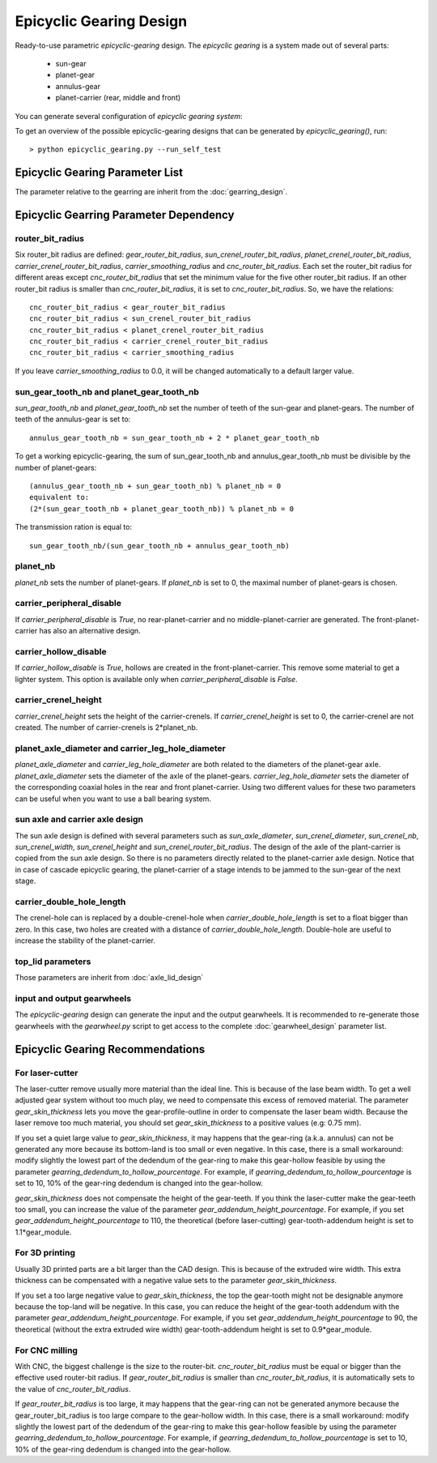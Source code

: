 ========================
Epicyclic Gearing Design
========================

Ready-to-use parametric *epicyclic-gearing* design. The *epicyclic gearing* is a system made out of several parts:

  - sun-gear
  - planet-gear
  - annulus-gear
  - planet-carrier (rear, middle and front)

.. image:: images/epicyclic_gearing_parts.png
.. image:: images/epicyclic_gearing_3d.png

You can generate several configuration of *epicyclic gearing system*:

.. image:: images/epicyclic_gearing_examples.png

To get an overview of the possible epicyclic-gearing designs that can be generated by *epicyclic_gearing()*, run::

  > python epicyclic_gearing.py --run_self_test

Epicyclic Gearing Parameter List
================================

The parameter relative to the gearring are inherit from the :doc:`gearring_design`.

.. image:: images/epicyclic_gearing_structure_parameters.png
.. image:: images/sun_and_planet_parameters.png
.. image:: images/rear_planet_carrier_parameters.png
.. image:: images/middle_planet_carrier_parameters.png
.. image:: images/front_planet_carrier_parameters.png
.. image:: images/front_planet_carrier_without_peripheral_parameters.png
.. image:: images/planet_carrier_double_hole_length_parameter.png

Epicyclic Gearring Parameter Dependency
=======================================

router_bit_radius
-----------------

Six router_bit radius are defined: *gear_router_bit_radius*, *sun_crenel_router_bit_radius*, *planet_crenel_router_bit_radius*, *carrier_crenel_router_bit_radius*, *carrier_smoothing_radius* and *cnc_router_bit_radius*. Each set the router_bit radius for different areas except *cnc_router_bit_radius* that set the minimum value for the five other router_bit radius. If an other router_bit radius is smaller than *cnc_router_bit_radius*, it is set to *cnc_router_bit_radius*. So, we have the relations::

  cnc_router_bit_radius < gear_router_bit_radius
  cnc_router_bit_radius < sun_crenel_router_bit_radius
  cnc_router_bit_radius < planet_crenel_router_bit_radius
  cnc_router_bit_radius < carrier_crenel_router_bit_radius
  cnc_router_bit_radius < carrier_smoothing_radius

If you leave *carrier_smoothing_radius* to 0.0, it will be changed automatically to a default larger value.

sun_gear_tooth_nb and planet_gear_tooth_nb
------------------------------------------

*sun_gear_tooth_nb* and *planet_gear_tooth_nb* set the number of teeth of the sun-gear and planet-gears. The number of teeth of the annulus-gear is set to::
  
  annulus_gear_tooth_nb = sun_gear_tooth_nb + 2 * planet_gear_tooth_nb

To get a working epicyclic-gearing, the sum of sun_gear_tooth_nb and annulus_gear_tooth_nb must be divisible by the number of planet-gears::

  (annulus_gear_tooth_nb + sun_gear_tooth_nb) % planet_nb = 0
  equivalent to:
  (2*(sun_gear_tooth_nb + planet_gear_tooth_nb)) % planet_nb = 0

The transmission ration is equal to::

  sun_gear_tooth_nb/(sun_gear_tooth_nb + annulus_gear_tooth_nb)

planet_nb
---------

*planet_nb* sets the number of planet-gears. If *planet_nb* is set to 0, the maximal number of planet-gears is chosen.

carrier_peripheral_disable
--------------------------

If *carrier_peripheral_disable* is *True*, no rear-planet-carrier and no middle-planet-carrier are generated. The front-planet-carrier has also an alternative design.

carrier_hollow_disable
----------------------

If *carrier_hollow_disable* is *True*, hollows are created in the front-planet-carrier. This remove some material to get a lighter system. This option is available only when *carrier_peripheral_disable* is *False*.

carrier_crenel_height
---------------------

*carrier_crenel_height* sets the height of the carrier-crenels. If *carrier_crenel_height* is set to 0, the carrier-crenel are not created. The number of carrier-crenels is 2*planet_nb.

planet_axle_diameter and carrier_leg_hole_diameter
--------------------------------------------------

*planet_axle_diameter* and *carrier_leg_hole_diameter* are both related to the diameters of the planet-gear axle. *planet_axle_diameter* sets the diameter of the axle of the planet-gears. *carrier_leg_hole_diameter* sets the diameter of the corresponding coaxial holes in the rear and front planet-carrier. Using two different values for these two parameters can be useful when you want to use a ball bearing system.

sun axle and carrier axle design
--------------------------------

The sun axle design is defined with several parameters such as *sun_axle_diameter*, *sun_crenel_diameter*, *sun_crenel_nb*, *sun_crenel_width*, *sun_crenel_height* and *sun_crenel_router_bit_radius*. The design of the axle of the plant-carrier is copied from the sun axle design. So there is no parameters directly related to the planet-carrier axle design. Notice that in case of cascade epicyclic gearing, the planet-carrier of a stage intends to be jammed to the sun-gear of the next stage.

carrier_double_hole_length
--------------------------

The crenel-hole can is replaced by a double-crenel-hole when *carrier_double_hole_length* is set to a float bigger than zero. In this case, two holes are created with a distance of *carrier_double_hole_length*. Double-hole are useful to increase the stability of the planet-carrier.

top_lid parameters
------------------

Those parameters are inherit from :doc:`axle_lid_design`

input and output gearwheels
---------------------------

The *epicyclic-gearing* design can generate the input and the output gearwheels. It is recommended to re-generate those gearwheels with the *gearwheel.py* script to get access to the complete :doc:`gearwheel_design` parameter list.

Epicyclic Gearing Recommendations
=================================

For laser-cutter
----------------

The laser-cutter remove usually more material than the ideal line. This is because of the lase beam width. To get a well adjusted gear system without too much play, we need to compensate this excess of removed material. The parameter *gear_skin_thickness* lets you move the gear-profile-outline in order to compensate the laser beam width. Because the laser remove too much material, you should set *gear_skin_thickness* to a positive values (e.g: 0.75 mm).

If you set a quiet large value to  *gear_skin_thickness*, it may happens that the gear-ring (a.k.a. annulus) can not be generated any more because its bottom-land is too small or even negative. In this case, there is a small workaround: modify slightly the lowest part of the dedendum of the gear-ring to make this gear-hollow feasible by using the parameter *gearring_dedendum_to_hollow_pourcentage*. For example, if *gearring_dedendum_to_hollow_pourcentage* is set to 10, 10% of the gear-ring dedendum is changed into the gear-hollow.

*gear_skin_thickness* does not compensate the height of the gear-teeth. If you think the laser-cutter make the gear-teeth too small, you can increase the value of the parameter *gear_addendum_height_pourcentage*. For example, if you set *gear_addendum_height_pourcentage* to 110, the theoretical (before laser-cutting) gear-tooth-addendum height is set to 1.1*gear_module.

For 3D printing
---------------

Usually 3D printed parts are a bit larger than the CAD design. This is because of the extruded wire width. This extra thickness can be compensated with a negative value sets to the parameter *gear_skin_thickness*.

If you set a too large negative value to *gear_skin_thickness*, the top the gear-tooth might not be designable anymore because the top-land will be negative. In this case, you can reduce the height of the gear-tooth addendum with the parameter *gear_addendum_height_pourcentage*. For example, if you set *gear_addendum_height_pourcentage* to 90, the theoretical (without the extra extruded wire width) gear-tooth-addendum height is set to 0.9*gear_module.

For CNC milling
---------------

With CNC, the biggest challenge is the size to the router-bit. *cnc_router_bit_radius* must be equal or bigger than the effective used router-bit radius. If *gear_router_bit_radius* is smaller than *cnc_router_bit_radius*, it is automatically sets to the value of *cnc_router_bit_radius*.

If *gear_router_bit_radius* is too large, it may happens that the gear-ring can not be generated anymore because the gear_router_bit_radius is too large compare to the gear-hollow width. In this case, there is a small workaround: modify slightly the lowest part of the dedendum of the gear-ring to make this gear-hollow feasible by using the parameter *gearring_dedendum_to_hollow_pourcentage*. For example, if *gearring_dedendum_to_hollow_pourcentage* is set to 10, 10% of the gear-ring dedendum is changed into the gear-hollow.


